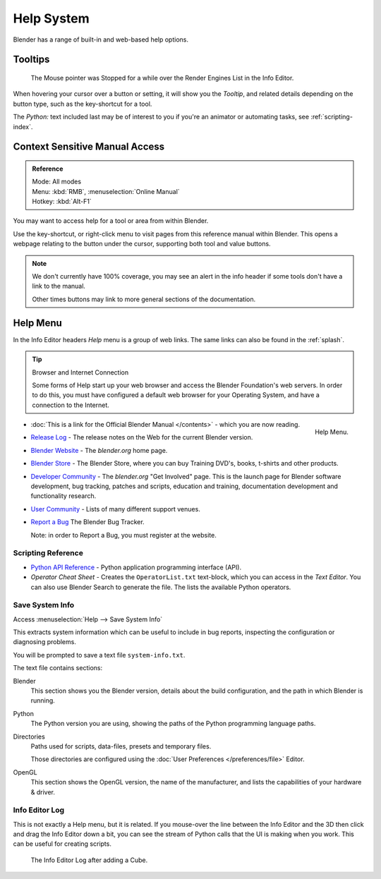   
***********
Help System
***********

Blender has a range of built-in and web-based help options.


Tooltips
========

.. figure:: /images/ui_tooltip_example.png

   The Mouse pointer was Stopped for a while over the Render Engines List in the Info Editor.


When hovering your cursor over a button or setting,
it will show you the *Tooltip*, and related details depending on the button type,
such as the key-shortcut for a tool.

The *Python:* text included last may be of interest to you if you're an animator
or automating tasks, see :ref:`scripting-index`.


Context Sensitive Manual Access
===============================

.. admonition:: Reference
   :class: refbox

   | Mode:     All modes
   | Menu:     :kbd:`RMB`, :menuselection:`Online Manual`
   | Hotkey:   :kbd:`Alt-F1`


You may want to access help for a tool or area from within Blender.

Use the key-shortcut, or right-click menu to visit pages from this reference manual within Blender.
This opens a webpage relating to the button under the cursor, supporting both tool and value buttons.

.. note::

   We don't currently have 100% coverage,
   you may see an alert in the info header if some tools don't have a link to the manual.

   Other times buttons may link to more general sections of the documentation.


.. _help-menu:

Help Menu
=========

In the Info Editor headers *Help* menu is a group of web links.
The same links can also be found in the :ref:`splash`.

.. tip:: Browser and Internet Connection

   Some forms of Help start up your web browser and access the Blender Foundation's web servers.
   In order to do this, you must have configured a default web browser for your Operating System,
   and have a connection to the Internet.

.. figure:: /images/getting_started-help_menu.png
   :width: 165px
   :align: right

   Help Menu.


- :doc:`This is a link for the Official Blender Manual </contents>` -
  which you are now reading.
- `Release Log <https://wiki.blender.org/index.php/Dev:Ref/Release_Notes/>`__ -
  The release notes on the Web for the current Blender version.
- `Blender Website <https://www.blender.org/>`__ -
  The *blender.org* home page.
- `Blender Store <https://store.blender.org/>`__ -
  The Blender Store, where you can buy Training DVD's, books, t-shirts and other products.
- `Developer Community <https://www.blender.org/get-involved/>`__ -
  The *blender.org* "Get Involved" page. This is the launch page for Blender software development,
  bug tracking, patches and scripts, education and training, documentation development and functionality research.
- `User Community <https://www.blender.org/support/user-community/>`__ -
  Lists of many different support venues.
- `Report a Bug <https://developer.blender.org/maniphest/task/create/?project=2&type=Bug>`__
  The Blender Bug Tracker.

  Note: in order to Report a Bug, you must register at the website.


Scripting Reference
-------------------

- `Python API Reference <https://www.blender.org/api/blender_python_api_current/>`__ -
  Python application programming interface (API).
- *Operator Cheat Sheet* - Creates the ``OperatorList.txt`` text-block, which you can access in the *Text Editor*.
  You can also use Blender Search to generate the file. The lists the available Python operators.


.. _help-system_info:

Save System Info
----------------

Access :menuselection:`Help --> Save System Info`


This extracts system information which can be useful to include in bug reports,
inspecting the configuration or diagnosing problems.

You will be prompted to save a text file ``system-info.txt``.

The text file contains sections:

Blender
   This section shows you the Blender version, details about the build configuration,
   and the path in which Blender is running.
Python
   The Python version you are using, showing the paths of the Python programming language paths.
Directories
   Paths used for scripts, data-files, presets and temporary files.

   Those directories are configured using the :doc:`User Preferences </preferences/file>` Editor.
OpenGL
   This section shows the OpenGL version, the name of the manufacturer,
   and lists the capabilities of your hardware & driver.


Info Editor Log
---------------

This is not exactly a Help menu, but it is related.
If you mouse-over the line between the Info Editor and the 3D then click and drag the Info Editor down a bit,
you can see the stream of Python calls that the UI is making when you work.
This can be useful for creating scripts.

.. figure:: /images/getting_started_help_python.png

   The Info Editor Log after adding a Cube.
